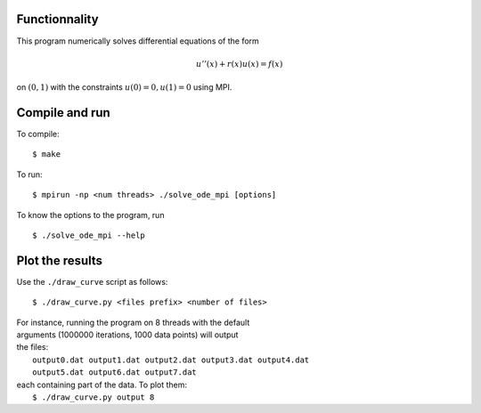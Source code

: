 Functionnality
==============

This program numerically solves differential equations of the form

.. math::

    u''(x) + r(x)u(x) = f(x)

on :math:`(0, 1)` with the constraints :math:`u(0) = 0, u(1) = 0` using MPI.

Compile and run
===============

To compile:
::

    $ make

To run:
::

    $ mpirun -np <num threads> ./solve_ode_mpi [options]

To know the options to the program, run 
::

    $ ./solve_ode_mpi --help


Plot the results
====================


Use the ``./draw_curve`` script as follows::

      $ ./draw_curve.py <files prefix> <number of files>

| For instance, running the program on 8 threads with the default
| arguments (1000000 iterations, 1000 data points) will output
| the files:
|    ``output0.dat output1.dat output2.dat output3.dat output4.dat``
|    ``output5.dat output6.dat output7.dat``
| each containing part of the data. To plot them:
|    ``$ ./draw_curve.py output 8``

